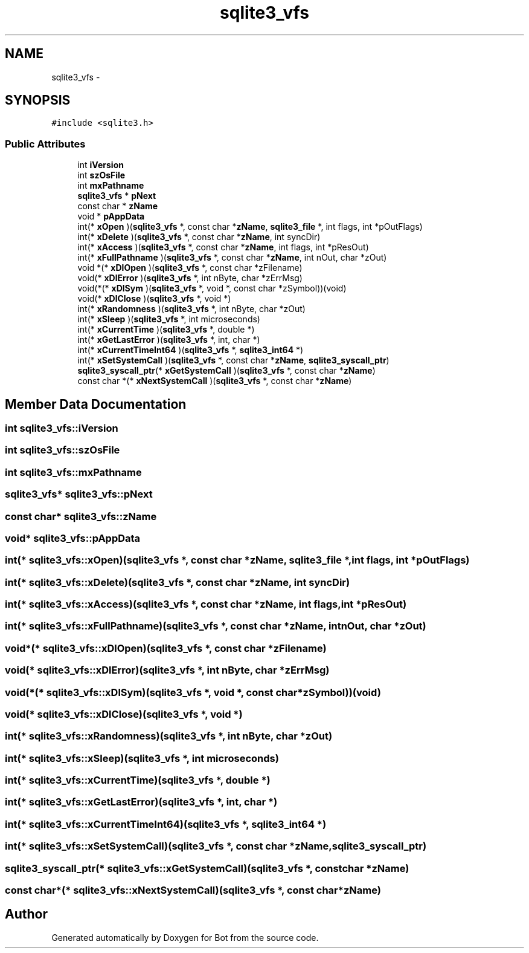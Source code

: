 .TH "sqlite3_vfs" 3 "12 Jun 2012" "Bot" \" -*- nroff -*-
.ad l
.nh
.SH NAME
sqlite3_vfs \- 
.SH SYNOPSIS
.br
.PP
\fC#include <sqlite3.h>\fP
.PP
.SS "Public Attributes"

.in +1c
.ti -1c
.RI "int \fBiVersion\fP"
.br
.ti -1c
.RI "int \fBszOsFile\fP"
.br
.ti -1c
.RI "int \fBmxPathname\fP"
.br
.ti -1c
.RI "\fBsqlite3_vfs\fP * \fBpNext\fP"
.br
.ti -1c
.RI "const char * \fBzName\fP"
.br
.ti -1c
.RI "void * \fBpAppData\fP"
.br
.ti -1c
.RI "int(* \fBxOpen\fP )(\fBsqlite3_vfs\fP *, const char *\fBzName\fP, \fBsqlite3_file\fP *, int flags, int *pOutFlags)"
.br
.ti -1c
.RI "int(* \fBxDelete\fP )(\fBsqlite3_vfs\fP *, const char *\fBzName\fP, int syncDir)"
.br
.ti -1c
.RI "int(* \fBxAccess\fP )(\fBsqlite3_vfs\fP *, const char *\fBzName\fP, int flags, int *pResOut)"
.br
.ti -1c
.RI "int(* \fBxFullPathname\fP )(\fBsqlite3_vfs\fP *, const char *\fBzName\fP, int nOut, char *zOut)"
.br
.ti -1c
.RI "void *(* \fBxDlOpen\fP )(\fBsqlite3_vfs\fP *, const char *zFilename)"
.br
.ti -1c
.RI "void(* \fBxDlError\fP )(\fBsqlite3_vfs\fP *, int nByte, char *zErrMsg)"
.br
.ti -1c
.RI "void(*(* \fBxDlSym\fP )(\fBsqlite3_vfs\fP *, void *, const char *zSymbol))(void)"
.br
.ti -1c
.RI "void(* \fBxDlClose\fP )(\fBsqlite3_vfs\fP *, void *)"
.br
.ti -1c
.RI "int(* \fBxRandomness\fP )(\fBsqlite3_vfs\fP *, int nByte, char *zOut)"
.br
.ti -1c
.RI "int(* \fBxSleep\fP )(\fBsqlite3_vfs\fP *, int microseconds)"
.br
.ti -1c
.RI "int(* \fBxCurrentTime\fP )(\fBsqlite3_vfs\fP *, double *)"
.br
.ti -1c
.RI "int(* \fBxGetLastError\fP )(\fBsqlite3_vfs\fP *, int, char *)"
.br
.ti -1c
.RI "int(* \fBxCurrentTimeInt64\fP )(\fBsqlite3_vfs\fP *, \fBsqlite3_int64\fP *)"
.br
.ti -1c
.RI "int(* \fBxSetSystemCall\fP )(\fBsqlite3_vfs\fP *, const char *\fBzName\fP, \fBsqlite3_syscall_ptr\fP)"
.br
.ti -1c
.RI "\fBsqlite3_syscall_ptr\fP(* \fBxGetSystemCall\fP )(\fBsqlite3_vfs\fP *, const char *\fBzName\fP)"
.br
.ti -1c
.RI "const char *(* \fBxNextSystemCall\fP )(\fBsqlite3_vfs\fP *, const char *\fBzName\fP)"
.br
.in -1c
.SH "Member Data Documentation"
.PP 
.SS "int \fBsqlite3_vfs::iVersion\fP"
.PP
.SS "int \fBsqlite3_vfs::szOsFile\fP"
.PP
.SS "int \fBsqlite3_vfs::mxPathname\fP"
.PP
.SS "\fBsqlite3_vfs\fP* \fBsqlite3_vfs::pNext\fP"
.PP
.SS "const char* \fBsqlite3_vfs::zName\fP"
.PP
.SS "void* \fBsqlite3_vfs::pAppData\fP"
.PP
.SS "int(* \fBsqlite3_vfs::xOpen\fP)(\fBsqlite3_vfs\fP *, const char *\fBzName\fP, \fBsqlite3_file\fP *, int flags, int *pOutFlags)"
.PP
.SS "int(* \fBsqlite3_vfs::xDelete\fP)(\fBsqlite3_vfs\fP *, const char *\fBzName\fP, int syncDir)"
.PP
.SS "int(* \fBsqlite3_vfs::xAccess\fP)(\fBsqlite3_vfs\fP *, const char *\fBzName\fP, int flags, int *pResOut)"
.PP
.SS "int(* \fBsqlite3_vfs::xFullPathname\fP)(\fBsqlite3_vfs\fP *, const char *\fBzName\fP, int nOut, char *zOut)"
.PP
.SS "void*(* \fBsqlite3_vfs::xDlOpen\fP)(\fBsqlite3_vfs\fP *, const char *zFilename)"
.PP
.SS "void(* \fBsqlite3_vfs::xDlError\fP)(\fBsqlite3_vfs\fP *, int nByte, char *zErrMsg)"
.PP
.SS "void(*(* \fBsqlite3_vfs::xDlSym\fP)(\fBsqlite3_vfs\fP *, void *, const char *zSymbol))(void)"
.PP
.SS "void(* \fBsqlite3_vfs::xDlClose\fP)(\fBsqlite3_vfs\fP *, void *)"
.PP
.SS "int(* \fBsqlite3_vfs::xRandomness\fP)(\fBsqlite3_vfs\fP *, int nByte, char *zOut)"
.PP
.SS "int(* \fBsqlite3_vfs::xSleep\fP)(\fBsqlite3_vfs\fP *, int microseconds)"
.PP
.SS "int(* \fBsqlite3_vfs::xCurrentTime\fP)(\fBsqlite3_vfs\fP *, double *)"
.PP
.SS "int(* \fBsqlite3_vfs::xGetLastError\fP)(\fBsqlite3_vfs\fP *, int, char *)"
.PP
.SS "int(* \fBsqlite3_vfs::xCurrentTimeInt64\fP)(\fBsqlite3_vfs\fP *, \fBsqlite3_int64\fP *)"
.PP
.SS "int(* \fBsqlite3_vfs::xSetSystemCall\fP)(\fBsqlite3_vfs\fP *, const char *\fBzName\fP, \fBsqlite3_syscall_ptr\fP)"
.PP
.SS "\fBsqlite3_syscall_ptr\fP(* \fBsqlite3_vfs::xGetSystemCall\fP)(\fBsqlite3_vfs\fP *, const char *\fBzName\fP)"
.PP
.SS "const char*(* \fBsqlite3_vfs::xNextSystemCall\fP)(\fBsqlite3_vfs\fP *, const char *\fBzName\fP)"
.PP


.SH "Author"
.PP 
Generated automatically by Doxygen for Bot from the source code.
